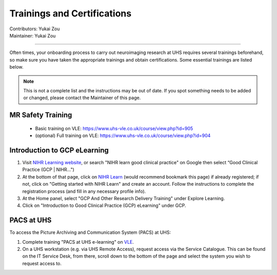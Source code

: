 .. _trainings:

=====================
Trainings and Certifications
=====================
| Contributors: Yukai Zou
| Maintainer: Yukai Zou

--------------

Often times, your onboarding process to carry out neuroimaging research at UHS requires several trainings beforehand, so make sure you have taken the appropriate trainings and obtain certifications. Some essential trainings are listed below. 

.. note::
     This is not a complete list and the instructions may be out of date. If you spot something needs to be added or changed, please contact the Maintainer of this page.

MR Safety Training
----------------------

 - Basic training on VLE: https://www.uhs-vle.co.uk/course/view.php?id=905
 - (optional) Full training on VLE: https://www.uhs-vle.co.uk/course/view.php?id=904

Introduction to GCP eLearning
-----------------------------

1. Visit `NIHR Learning website <https://www.nihr.ac.uk/health-and-care-professionals/learning-and-support/good-clinical-practice.htm>`_, or search "NIHR learn good clinical practice" on Google then select “Good Clinical Practice (GCP | NIHR…")

2. At the bottom of that page, click on `NIHR Learn <https://learn.nihr.ac.uk/>`_ (would recommend bookmark this page) if already registered; if not, click on "Getting started with NIHR Learn" and create an account. Follow the instructions to complete the registration process (and fill in any necessary profile info).

3. At the Home panel, select "GCP And Other Research Delivery Training" under Explore Learning.

4. Click on "Introduction to Good Clinical Practice (GCP) eLearning" under GCP.

PACS at UHS
-----------

To access the Picture Archiving and Communication System (PACS) at UHS: 

1. Complete training "PACS at UHS e-learning" on `VLE <https://www.uhs-vle.co.uk/>`_.

2. On a UHS workstation (e.g. via UHS Remote Access), request access via the Service Catalogue. This can be found on the IT Service Desk, from there, scroll down to the bottom of the page and select the system you wish to request access to.
